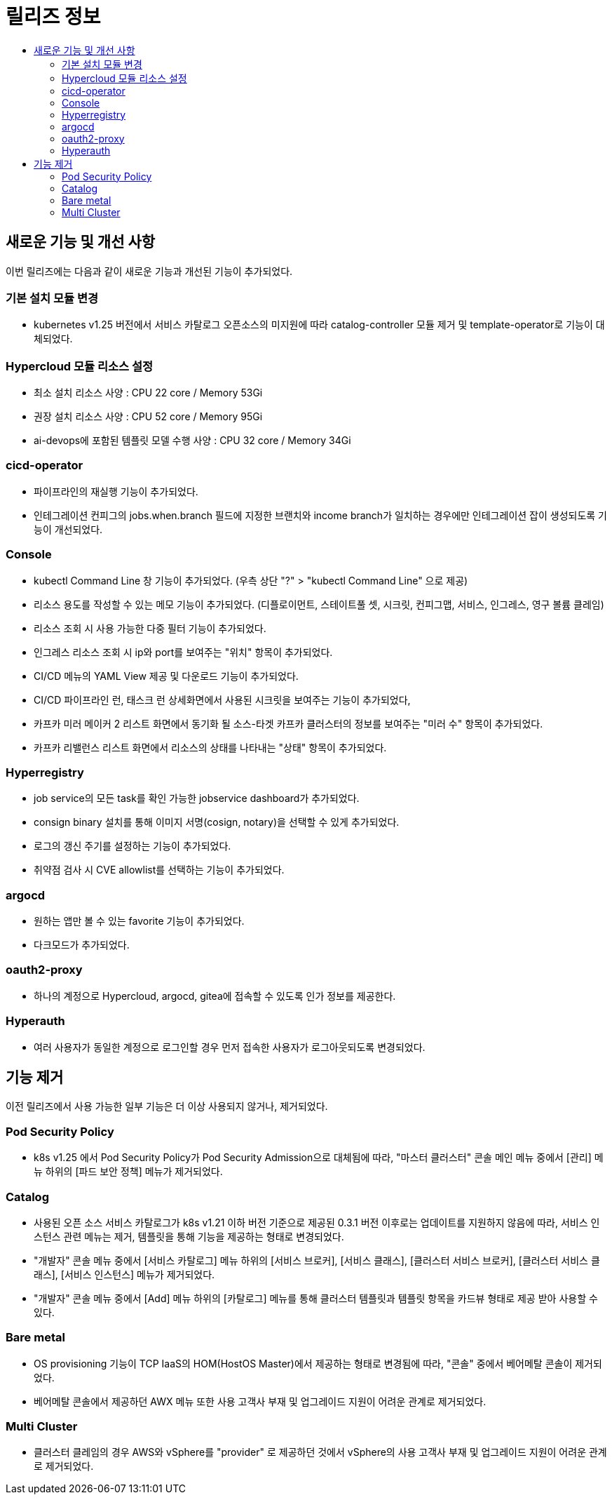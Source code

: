 = 릴리즈 정보
:toc:
:toc-title:

== 새로운 기능 및 개선 사항

이번 릴리즈에는 다음과 같이 새로운 기능과 개선된 기능이 추가되었다.

=== 기본 설치 모듈 변경

* kubernetes v1.25 버전에서 서비스 카탈로그 오픈소스의 미지원에 따라 catalog-controller 모듈 제거 및 template-operator로 기능이 대체되었다.

=== Hypercloud 모듈 리소스 설정

* 최소 설치 리소스 사양 : CPU 22 core / Memory 53Gi
* 권장 설치 리소스 사양 : CPU 52 core / Memory 95Gi 
* ai-devops에 포함된 템플릿 모델 수행 사양 : CPU 32 core / Memory 34Gi

=== cicd-operator
* 파이프라인의 재실행 기능이 추가되었다.
* 인테그레이션 컨피그의 jobs.when.branch 필드에 지정한 브랜치와 income branch가 일치하는 경우에만 인테그레이션 잡이 생성되도록 기능이 개선되었다.

=== Console
* kubectl Command Line 창 기능이 추가되었다. (우측 상단 "?" > "kubectl Command Line" 으로 제공)
* 리소스 용도를 작성할 수 있는 메모 기능이 추가되었다. (디플로이먼트, 스테이트풀 셋, 시크릿, 컨피그맵, 서비스, 인그레스, 영구 볼륨 클레임)
* 리소스 조회 시 사용 가능한 다중 필터 기능이 추가되었다.
* 인그레스 리소스 조회 시 ip와 port를 보여주는 "위치" 항목이 추가되었다.
* CI/CD 메뉴의 YAML View 제공 및 다운로드 기능이 추가되었다.
* CI/CD 파이프라인 런, 태스크 런 상세화면에서 사용된 시크릿을 보여주는 기능이 추가되었다,
* 카프카 미러 메이커 2 리스트 화면에서 동기화 될 소스-타겟 카프카 클러스터의 정보를 보여주는 "미러 수" 항목이 추가되었다.
* 카프카 리밸런스 리스트 화면에서 리소스의 상태를 나타내는 "상태" 항목이 추가되었다.

=== Hyperregistry
* job service의 모든 task를 확인 가능한 jobservice dashboard가 추가되었다.
* consign binary 설치를 통해 이미지 서명(cosign, notary)을 선택할 수 있게 추가되었다.
* 로그의 갱신 주기를 설정하는 기능이 추가되었다.
* 취약점 검사 시 CVE allowlist를 선택하는 기능이 추가되었다. 

=== argocd
* 원하는 앱만 볼 수 있는 favorite 기능이 추가되었다.
* 다크모드가 추가되었다.

=== oauth2-proxy
 * 하나의 계정으로 Hypercloud, argocd, gitea에 접속할 수 있도록 인가 정보를 제공한다.

=== Hyperauth
* 여러 사용자가 동일한 계정으로 로그인할 경우 먼저 접속한 사용자가 로그아웃되도록 변경되었다. 

== 기능 제거

이전 릴리즈에서 사용 가능한 일부 기능은 더 이상 사용되지 않거나, 제거되었다.

=== Pod Security Policy
* k8s v1.25 에서 Pod Security Policy가 Pod Security Admission으로 대체됨에 따라, "마스터 클러스터" 콘솔 메인 메뉴 중에서 [관리] 메뉴 하위의 [파드 보안 정책] 메뉴가 제거되었다.

=== Catalog
* 사용된 오픈 소스 서비스 카탈로그가 k8s v1.21 이하 버전 기준으로 제공된 0.3.1 버전 이후로는 업데이트를 지원하지 않음에 따라, 서비스 인스턴스 관련 메뉴는 제거, 템플릿을 통해 기능을 제공하는 형태로 변경되었다. 
* "개발자" 콘솔 메뉴 중에서 [서비스 카탈로그] 메뉴 하위의 [서비스 브로커], [서비스 클래스], [클러스터 서비스 브로커], [클러스터 서비스 클래스], [서비스 인스턴스] 메뉴가 제거되었다.
* "개발자" 콘솔 메뉴 중에서 [Add] 메뉴 하위의 [카탈로그] 메뉴를 통해 클러스터 템플릿과 템플릿 항목을 카드뷰 형태로 제공 받아 사용할 수 있다.

=== Bare metal

* OS provisioning 기능이 TCP IaaS의 HOM(HostOS Master)에서 제공하는 형태로 변경됨에 따라, "콘솔" 중에서 베어메탈 콘솔이 제거되었다. 
* 베어메탈 콘솔에서 제공하던 AWX 메뉴 또한 사용 고객사 부재 및 업그레이드 지원이 어려운 관계로 제거되었다. 

=== Multi Cluster

* 클러스터 클레임의 경우 AWS와 vSphere를 "provider" 로 제공하던 것에서 vSphere의 사용 고객사 부재 및 업그레이드 지원이 어려운 관계로 제거되었다. 
